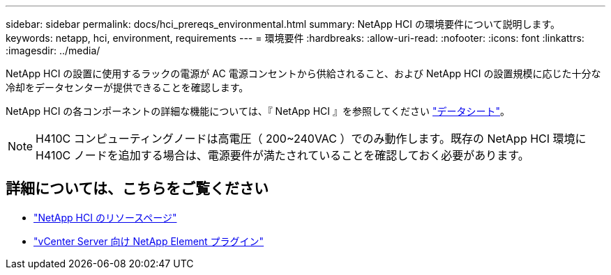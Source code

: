 ---
sidebar: sidebar 
permalink: docs/hci_prereqs_environmental.html 
summary: NetApp HCI の環境要件について説明します。 
keywords: netapp, hci, environment, requirements 
---
= 環境要件
:hardbreaks:
:allow-uri-read: 
:nofooter: 
:icons: font
:linkattrs: 
:imagesdir: ../media/


[role="lead"]
NetApp HCI の設置に使用するラックの電源が AC 電源コンセントから供給されること、および NetApp HCI の設置規模に応じた十分な冷却をデータセンターが提供できることを確認します。

NetApp HCI の各コンポーネントの詳細な機能については、『 NetApp HCI 』を参照してください http://www.netapp.com/us/media/ds-3881.pdf["データシート"^]。


NOTE: H410C コンピューティングノードは高電圧（ 200~240VAC ）でのみ動作します。既存の NetApp HCI 環境に H410C ノードを追加する場合は、電源要件が満たされていることを確認しておく必要があります。

[discrete]
== 詳細については、こちらをご覧ください

* https://www.netapp.com/hybrid-cloud/hci-documentation/["NetApp HCI のリソースページ"^]
* https://docs.netapp.com/us-en/vcp/index.html["vCenter Server 向け NetApp Element プラグイン"^]

